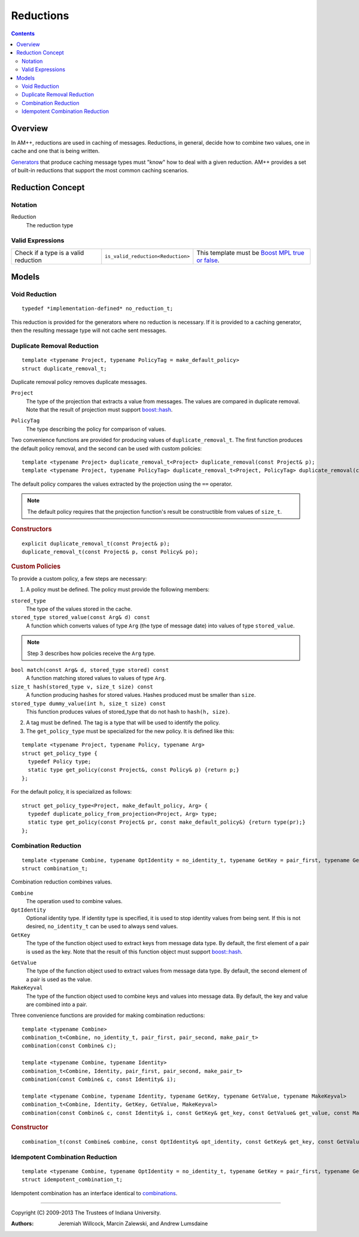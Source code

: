 .. Copyright (C) 2009-2013 The Trustees of Indiana University.
   Redistribution and use in source and binary forms, with or without
   modification, are permitted provided that the following conditions are met: 

   1. Redistributions of source code must retain the above copyright notice, this
      list of conditions and the following disclaimer. 
   2. Redistributions in binary form must reproduce the above copyright notice,
      this list of conditions and the following disclaimer in the documentation
      and/or other materials provided with the distribution. 

   THIS SOFTWARE IS PROVIDED BY THE COPYRIGHT HOLDERS AND CONTRIBUTORS "AS IS" AND
   ANY EXPRESS OR IMPLIED WARRANTIES, INCLUDING, BUT NOT LIMITED TO, THE IMPLIED
   WARRANTIES OF MERCHANTABILITY AND FITNESS FOR A PARTICULAR PURPOSE ARE
   DISCLAIMED. IN NO EVENT SHALL THE COPYRIGHT OWNER OR CONTRIBUTORS BE LIABLE FOR
   ANY DIRECT, INDIRECT, INCIDENTAL, SPECIAL, EXEMPLARY, OR CONSEQUENTIAL DAMAGES
   (INCLUDING, BUT NOT LIMITED TO, PROCUREMENT OF SUBSTITUTE GOODS OR SERVICES;
   LOSS OF USE, DATA, OR PROFITS; OR BUSINESS INTERRUPTION) HOWEVER CAUSED AND
   ON ANY THEORY OF LIABILITY, WHETHER IN CONTRACT, STRICT LIABILITY, OR TORT
   (INCLUDING NEGLIGENCE OR OTHERWISE) ARISING IN ANY WAY OUT OF THE USE OF THIS
   SOFTWARE, EVEN IF ADVISED OF THE POSSIBILITY OF SUCH DAMAGE.

=================
|Logo| Reductions
=================

.. contents::

Overview
--------

In AM++, reductions are used in caching of messages.  Reductions, in general, decide how to combine two values, one in cache and one that is being written.

Generators__ that produce caching message types must "know" how to deal with a given reduction.  AM++ provides a set of built-in reductions that support the most common caching scenarios.

__ generators.html

Reduction Concept
-----------------

Notation
~~~~~~~~

Reduction
  The reduction type

Valid Expressions
~~~~~~~~~~~~~~~~~

+--------------------+---------------------------------+--------------------+
|Check if a type is a|``is_valid_reduction<Reduction>``|This template must  |
|valid reduction     |                                 |be `Boost MPL true  |
|                    |                                 |or false`__.        |
+--------------------+---------------------------------+--------------------+

__ http://www.boost.org/doc/libs/1_55_0/libs/mpl/doc/refmanual/bool.html


Models
------

Void Reduction
~~~~~~~~~~~~~~

:: 

  typedef *implementation-defined* no_reduction_t;

This reduction is provided for the generators where no reduction is necessary.  If it is provided to a caching generator, then the resulting message type will not cache sent messages.

Duplicate Removal Reduction
~~~~~~~~~~~~~~~~~~~~~~~~~~~

::

  template <typename Project, typename PolicyTag = make_default_policy>
  struct duplicate_removal_t;

Duplicate removal policy removes duplicate messages.  

``Project``
  The type of the projection that extracts a value from messages.  The values are compared in duplicate removal.  Note that the result of projection must support `boost::hash`__.

__ www.boost.org/libs/doc/html/boost/hash.html

``PolicyTag``
  The type describing the policy for comparison of values.

Two convenience functions are provided for producing values of ``duplicate_removal_t``.  The first function produces the default policy removal, and the second can be used with custom policies::

  template <typename Project> duplicate_removal_t<Project> duplicate_removal(const Project& p);
  template <typename Project, typename PolicyTag> duplicate_removal_t<Project, PolicyTag> duplicate_removal(const Project& p, const Policy& po);

The default policy compares the values extracted by the projection using the ``==`` operator.    

.. note::
  The default policy requires that the projection function's result be constructible from values of ``size_t``.

.. rubric:: Constructors

::

  explicit duplicate_removal_t(const Project& p);
  duplicate_removal_t(const Project& p, const Policy& po);

.. rubric:: Custom Policies

To provide a custom policy, a few steps are necessary:

1. A policy must be defined.  The policy must provide the following members:

``stored_type``
  The type of the values stored in the cache.

``stored_type stored_value(const Arg& d) const``
  A function which converts values of type ``Arg`` (the type of message date) into values of type ``stored_value``.

.. note:: 
  Step 3 describes how policies receive the ``Arg`` type.  

``bool match(const Arg& d, stored_type stored) const``
  A function matching stored values to values of type ``Arg``.

``size_t hash(stored_type v, size_t size) const``
  A function producing hashes for stored values.  Hashes produced must be smaller than ``size``.

``stored_type dummy_value(int h, size_t size) const``
  This function produces values of stored_type that do not hash to ``hash(h, size)``.


2. A tag must be defined.  The tag is a type that will be used to identify the policy.

3. The ``get_policy_type`` must be specialized for the new policy.  It is defined like this:

::

  template <typename Project, typename Policy, typename Arg>
  struct get_policy_type {
    typedef Policy type; 
    static type get_policy(const Project&, const Policy& p) {return p;}
  };

For the default policy, it is specialized as follows::

  struct get_policy_type<Project, make_default_policy, Arg> {
    typedef duplicate_policy_from_projection<Project, Arg> type; 
    static type get_policy(const Project& pr, const make_default_policy&) {return type(pr);}
  };

Combination Reduction
~~~~~~~~~~~~~~~~~~~~~

::

  template <typename Combine, typename OptIdentity = no_identity_t, typename GetKey = pair_first, typename GetValue = pair_second, typename MakeKeyval = make_pair_t>
  struct combination_t;

Combination reduction combines values.  

``Combine``
  The operation used to combine values.

``OptIdentity``
  Optional identity type.  If identity type is specified, it is used to stop identity values from being sent.  If this is not desired, ``no_identity_t`` can be used to always send values.

``GetKey``
  The type of the function object used to extract keys from message data type.  By default, the first element of a pair is used as the key.   Note that the result of this function object must support `boost::hash`__.

__ www.boost.org/libs/doc/html/boost/hash.html

``GetValue``
  The type of the function object used to extract values from message data type.  By default, the second element of a pair is used as the value.

``MakeKeyval``
  The type of the function object used to combine keys and values into message data.  By default, the key and value are combined into a pair.

Three convenience functions are provided for making combination reductions::

  template <typename Combine>
  combination_t<Combine, no_identity_t, pair_first, pair_second, make_pair_t>
  combination(const Combine& c);

  template <typename Combine, typename Identity>
  combination_t<Combine, Identity, pair_first, pair_second, make_pair_t>
  combination(const Combine& c, const Identity& i);

  template <typename Combine, typename Identity, typename GetKey, typename GetValue, typename MakeKeyval>
  combination_t<Combine, Identity, GetKey, GetValue, MakeKeyval>
  combination(const Combine& c, const Identity& i, const GetKey& get_key, const GetValue& get_value, const MakeKeyval& make_keyval);

.. rubric:: Constructor

::

  combination_t(const Combine& combine, const OptIdentity& opt_identity, const GetKey& get_key, const GetValue& get_value, const MakeKeyval& make_keyval);

Idempotent Combination Reduction
~~~~~~~~~~~~~~~~~~~~~~~~~~~~~~~~

::

  template <typename Combine, typename OptIdentity = no_identity_t, typename GetKey = pair_first, typename GetValue = pair_second, typename MakeKeyval = make_pair_t>
  struct idempotent_combination_t;

Idempotent combination has an interface identical to combinations__.

__ #combination-reduction

----------------------------------------------------------------------------

Copyright (C) 2009-2013 The Trustees of Indiana University.

:Authors: 
          Jeremiah Willcock, 
	  Marcin Zalewski, 
	  and Andrew Lumsdaine

.. |Logo| image:: ampp-logo.png
            :align: middle
            :alt: AM++
            :target: http://crest.iu.edu/research/am++
